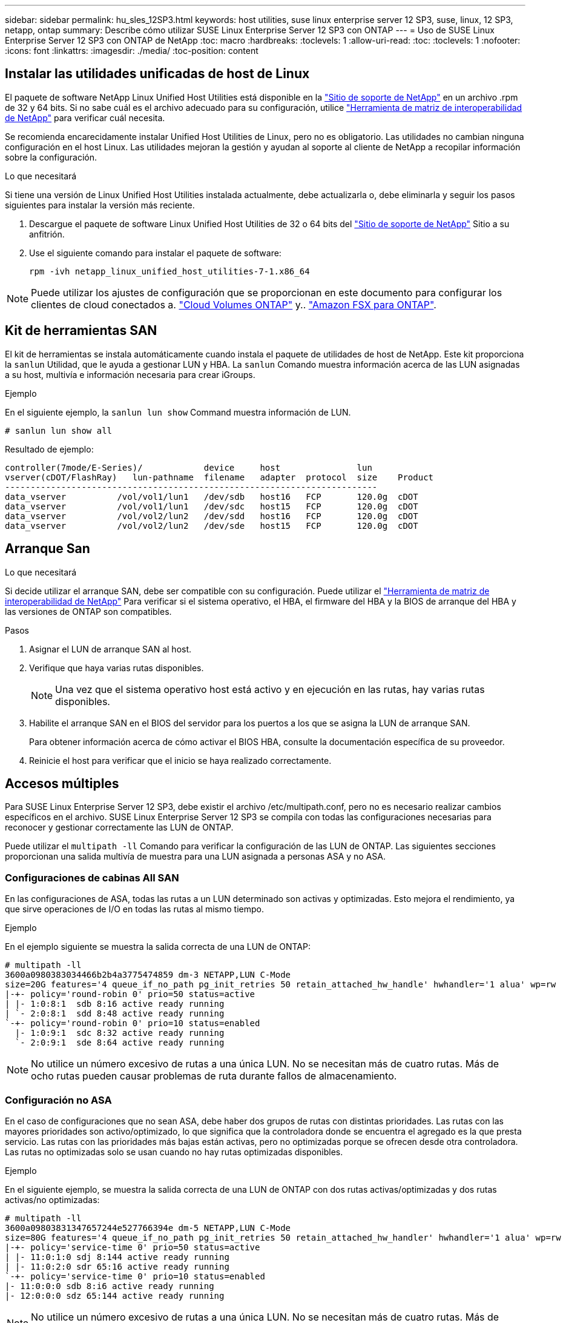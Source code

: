 ---
sidebar: sidebar 
permalink: hu_sles_12SP3.html 
keywords: host utilities, suse linux enterprise server 12 SP3, suse, linux, 12 SP3, netapp, ontap 
summary: Describe cómo utilizar SUSE Linux Enterprise Server 12 SP3 con ONTAP 
---
= Uso de SUSE Linux Enterprise Server 12 SP3 con ONTAP de NetApp
:toc: macro
:hardbreaks:
:toclevels: 1
:allow-uri-read: 
:toc: 
:toclevels: 1
:nofooter: 
:icons: font
:linkattrs: 
:imagesdir: ./media/
:toc-position: content




== Instalar las utilidades unificadas de host de Linux

El paquete de software NetApp Linux Unified Host Utilities está disponible en la link:https://mysupport.netapp.com/NOW/cgi-bin/software/?product=Host+Utilities+-+SAN&platform=Linux["Sitio de soporte de NetApp"^] en un archivo .rpm de 32 y 64 bits. Si no sabe cuál es el archivo adecuado para su configuración, utilice link:https://mysupport.netapp.com/matrix/#welcome["Herramienta de matriz de interoperabilidad de NetApp"^] para verificar cuál necesita.

Se recomienda encarecidamente instalar Unified Host Utilities de Linux, pero no es obligatorio. Las utilidades no cambian ninguna configuración en el host Linux. Las utilidades mejoran la gestión y ayudan al soporte al cliente de NetApp a recopilar información sobre la configuración.

.Lo que necesitará
Si tiene una versión de Linux Unified Host Utilities instalada actualmente, debe actualizarla o, debe eliminarla y seguir los pasos siguientes para instalar la versión más reciente.

. Descargue el paquete de software Linux Unified Host Utilities de 32 o 64 bits del link:https://mysupport.netapp.com/NOW/cgi-bin/software/?product=Host+Utilities+-+SAN&platform=Linux["Sitio de soporte de NetApp"^] Sitio a su anfitrión.
. Use el siguiente comando para instalar el paquete de software:
+
`rpm -ivh netapp_linux_unified_host_utilities-7-1.x86_64`




NOTE: Puede utilizar los ajustes de configuración que se proporcionan en este documento para configurar los clientes de cloud conectados a. link:https://docs.netapp.com/us-en/cloud-manager-cloud-volumes-ontap/index.html["Cloud Volumes ONTAP"^] y.. link:https://docs.netapp.com/us-en/cloud-manager-fsx-ontap/index.html["Amazon FSX para ONTAP"^].



== Kit de herramientas SAN

El kit de herramientas se instala automáticamente cuando instala el paquete de utilidades de host de NetApp. Este kit proporciona la `sanlun` Utilidad, que le ayuda a gestionar LUN y HBA. La `sanlun` Comando muestra información acerca de las LUN asignadas a su host, multivía e información necesaria para crear iGroups.

.Ejemplo
En el siguiente ejemplo, la `sanlun lun show` Command muestra información de LUN.

[listing]
----
# sanlun lun show all
----
Resultado de ejemplo:

[listing]
----
controller(7mode/E-Series)/            device     host               lun
vserver(cDOT/FlashRay)   lun-pathname  filename   adapter  protocol  size    Product
-------------------------------------------------------------------------
data_vserver          /vol/vol1/lun1   /dev/sdb   host16   FCP       120.0g  cDOT
data_vserver          /vol/vol1/lun1   /dev/sdc   host15   FCP       120.0g  cDOT
data_vserver          /vol/vol2/lun2   /dev/sdd   host16   FCP       120.0g  cDOT
data_vserver          /vol/vol2/lun2   /dev/sde   host15   FCP       120.0g  cDOT
----


== Arranque San

.Lo que necesitará
Si decide utilizar el arranque SAN, debe ser compatible con su configuración. Puede utilizar el link:https://mysupport.netapp.com/matrix/imt.jsp?components=80043;&solution=1&isHWU&src=IMT["Herramienta de matriz de interoperabilidad de NetApp"^] Para verificar si el sistema operativo, el HBA, el firmware del HBA y la BIOS de arranque del HBA y las versiones de ONTAP son compatibles.

.Pasos
. Asignar el LUN de arranque SAN al host.
. Verifique que haya varias rutas disponibles.
+

NOTE: Una vez que el sistema operativo host está activo y en ejecución en las rutas, hay varias rutas disponibles.

. Habilite el arranque SAN en el BIOS del servidor para los puertos a los que se asigna la LUN de arranque SAN.
+
Para obtener información acerca de cómo activar el BIOS HBA, consulte la documentación específica de su proveedor.

. Reinicie el host para verificar que el inicio se haya realizado correctamente.




== Accesos múltiples

Para SUSE Linux Enterprise Server 12 SP3, debe existir el archivo /etc/multipath.conf, pero no es necesario realizar cambios específicos en el archivo. SUSE Linux Enterprise Server 12 SP3 se compila con todas las configuraciones necesarias para reconocer y gestionar correctamente las LUN de ONTAP.

Puede utilizar el `multipath -ll` Comando para verificar la configuración de las LUN de ONTAP. Las siguientes secciones proporcionan una salida multivía de muestra para una LUN asignada a personas ASA y no ASA.



=== Configuraciones de cabinas All SAN

En las configuraciones de ASA, todas las rutas a un LUN determinado son activas y optimizadas. Esto mejora el rendimiento, ya que sirve operaciones de I/O en todas las rutas al mismo tiempo.

.Ejemplo
En el ejemplo siguiente se muestra la salida correcta de una LUN de ONTAP:

[listing]
----
# multipath -ll
3600a0980383034466b2b4a3775474859 dm-3 NETAPP,LUN C-Mode
size=20G features='4 queue_if_no_path pg_init_retries 50 retain_attached_hw_handle' hwhandler='1 alua' wp=rw
|-+- policy='round-robin 0' prio=50 status=active
| |- 1:0:8:1  sdb 8:16 active ready running
| `- 2:0:8:1  sdd 8:48 active ready running
`-+- policy='round-robin 0' prio=10 status=enabled
  |- 1:0:9:1  sdc 8:32 active ready running
  `- 2:0:9:1  sde 8:64 active ready running
----

NOTE: No utilice un número excesivo de rutas a una única LUN. No se necesitan más de cuatro rutas. Más de ocho rutas pueden causar problemas de ruta durante fallos de almacenamiento.



=== Configuración no ASA

En el caso de configuraciones que no sean ASA, debe haber dos grupos de rutas con distintas prioridades. Las rutas con las mayores prioridades son activo/optimizado, lo que significa que la controladora donde se encuentra el agregado es la que presta servicio. Las rutas con las prioridades más bajas están activas, pero no optimizadas porque se ofrecen desde otra controladora. Las rutas no optimizadas solo se usan cuando no hay rutas optimizadas disponibles.

.Ejemplo
En el siguiente ejemplo, se muestra la salida correcta de una LUN de ONTAP con dos rutas activas/optimizadas y dos rutas activas/no optimizadas:

[listing]
----
# multipath -ll
3600a09803831347657244e527766394e dm-5 NETAPP,LUN C-Mode
size=80G features='4 queue_if_no_path pg_init_retries 50 retain_attached_hw_handler' hwhandler='1 alua' wp=rw
|-+- policy='service-time 0' prio=50 status=active
| |- 11:0:1:0 sdj 8:144 active ready running
| |- 11:0:2:0 sdr 65:16 active ready running
`-+- policy='service-time 0' prio=10 status=enabled
|- 11:0:0:0 sdb 8:i6 active ready running
|- 12:0:0:0 sdz 65:144 active ready running
----

NOTE: No utilice un número excesivo de rutas a una única LUN. No se necesitan más de cuatro rutas. Más de ocho rutas pueden causar problemas de ruta durante fallos de almacenamiento.



== Configuración recomendada

SUSE Linux Enterprise Server 12 SP3 OS se compila para reconocer los LUN de ONTAP y definir automáticamente todos los parámetros de configuración correctamente.
La `multipath.conf` el archivo debe existir para que se inicie el daemon multivía, pero puede crear un archivo vacío de cero bytes mediante el siguiente comando:

`touch /etc/multipath.conf`

La primera vez que cree este archivo, es posible que deba habilitar e iniciar los servicios multivía:

[listing]
----
# systemctl enable multipathd
# systemctl start multipathd
----
* No es necesario añadir nada directamente al `multipath.conf` archivo, a menos que tenga dispositivos que no desea gestionar mediante multivía o que tenga la configuración existente que anula los valores predeterminados.
* Para excluir dispositivos no deseados, agregue la siguiente sintaxis a la `multipath.conf` archivo .
+
[listing]
----
blacklist {
        wwid <DevId>
        devnode "^(ram|raw|loop|fd|md|dm-|sr|scd|st)[0-9]*"
        devnode "^hd[a-z]"
        devnode "^cciss.*"
}
----
+
Sustituya el `<DevId>` con la `WWID` cadena del dispositivo que desea excluir.



.Ejemplo
En este ejemplo: `sda` Es el disco SCSI local que necesitamos agregar a la lista negra.

.Pasos
. Ejecute el siguiente comando para determinar el WWID:
+
[listing]
----
# /lib/udev/scsi_id -gud /dev/sda
360030057024d0730239134810c0cb833
----
. Añada el `WWID` a la lista negra stanza en `/etc/multipath.conf`:
+
[listing]
----
blacklist {
     wwid   360030057024d0730239134810c0cb833
     devnode "^(ram|raw|loop|fd|md|dm-|sr|scd|st)[0-9]*"
     devnode "^hd[a-z]"
     devnode "^cciss.*"
}
----


Siempre debe comprobar su `/etc/multipath.conf` archivo para configuraciones heredadas, especialmente en la sección de valores predeterminados, que podría sustituir la configuración predeterminada.

La siguiente tabla demuestra lo crítico `multipathd` Parámetros para las LUN de ONTAP y los valores necesarios. Si un host está conectado a LUN de otros proveedores y alguno de estos parámetros se anula, deberán corregirse posteriormente stanzas en el `multipath.conf` Archivo que se aplica específicamente a las LUN de ONTAP. Si esto no se hace, es posible que las LUN de ONTAP no funcionen según se espera. Estos valores predeterminados solo se deben anular en consulta con NetApp o un proveedor de SO y solo cuando se comprenda plenamente el impacto.

[cols="2*"]
|===
| Parámetro | Ajuste 


| detect_prio | sí 


| dev_loss_tmo | "infinito" 


| conmutación tras recuperación | inmediata 


| fast_io_fail_tmo | 5 


| funciones | "2 pg_init_retries 50" 


| flush_on_last_del | "sí" 


| manipulador_hardware | "0" 


| no_path_retry | cola 


| comprobador_de_rutas | "tur" 


| política_agrupación_ruta | "group_by_prio" 


| selector_de_rutas | "tiempo de servicio 0" 


| intervalo_sondeo | 5 


| prioridad | "ONTAP" 


| producto | LUN.* 


| retain_attached_hw_handler | sí 


| rr_weight | "uniforme" 


| nombres_descriptivos_usuario | no 


| proveedor | NETAPP 
|===
.Ejemplo
El ejemplo siguiente muestra cómo corregir un valor predeterminado anulado. En este caso, el `multipath.conf` el archivo define los valores para `path_checker` y.. `no_path_retry` Que no son compatibles con las LUN de ONTAP. Si no se pueden quitar debido a que aún hay otras cabinas SAN conectadas al host, estos parámetros pueden corregirse específicamente para LUN de ONTAP con una sección de dispositivo.

[listing]
----
defaults {
 path_checker readsector0
 no_path_retry fail
}
devices {
 device {
 vendor "NETAPP "
 product "LUN.*"
 no_path_retry queue
 path_checker tur
 }
}
----


== Problemas y limitaciones conocidos

[cols="4*"]
|===
| ID de error de NetApp | Título | Descripción | ID Bugzilla 


| link:https://https://mysupport.netapp.com/NOW/cgi-bin/bol?Type=Detail&Display=1089555["1089555"^] | Se observaron interrupciones en el kernel en la versión SLES12 SP3 de kernel con Emulex LPe16002 16 GB FC durante la conmutación por error de almacenamiento | Puede producirse una interrupción del kernel durante las operaciones de conmutación por error del almacenamiento en la versión de kernel SLES12 SP3 con Emulex LPe16002 HBA. La interrupción del kernel solicita un reinicio del sistema operativo, lo que a su vez provoca una interrupción de la aplicación. Si se configura kdump, la interrupción del kernel genera un archivo vmcore en /var/crash/directory. Puede investigar la causa del error en el archivo vmcore. Ejemplo: En el caso observado, se observó la interrupción del núcleo en el módulo “lpfc_sli_ringtxcmpl_put+51” y se registra en el archivo vmcore – Exception RIP: Lpfc_sli_ringtxcmpl_put+51. Recupere el sistema operativo después de la interrupción del kernel reiniciando el sistema operativo del host y reiniciando la aplicación. | link:http://bugzilla.suse.com/show_bug.cgi?id=1042847["1042847"^] 


| link:https://mysupport.netapp.com/NOW/cgi-bin/bol?Type=Detail&Display=1089561["1089561"^] | Se observaron interrupciones en el kernel en la versión SLES12 SP3 de kernel con Emulex LPe32002 32 GB FC durante las operaciones de recuperación tras fallos de almacenamiento | Puede producirse una interrupción del kernel durante las operaciones de conmutación por error del almacenamiento en la versión de kernel SLES12 SP3 con Emulex LPe32002 HBA. La interrupción del kernel solicita un reinicio del sistema operativo, lo que a su vez provoca una interrupción de la aplicación. Si se configura kdump, la interrupción del kernel genera un archivo vmcore en /var/crash/directory. Puede investigar la causa del error en el archivo vmcore. Ejemplo: En el caso observado, se observó la interrupción del núcleo en el módulo “lpfc_sli_free_hbq+76” y se registra en el archivo vmcore – Exception RIP: Lpfc_sli_free_hbq+76. Recupere el sistema operativo después de la interrupción del kernel reiniciando el sistema operativo del host y reiniciando la aplicación. | link:http://bugzilla.suse.com/show_bug.cgi?id=1042807["1042807"^] 


| link:https://mysupport.netapp.com/NOW/cgi-bin/bol?Type=Detail&Display=1117248["1117248"^] | Se observó una interrupción del kernel en SLES12SP3 con QLogic QLE2562 8 GB FC durante las operaciones de recuperación tras fallos de almacenamiento | Durante las operaciones de conmutación por error del almacenamiento en el kernel Sles12sp3 (kernel-default-4.4.82-6.3.1) con QLogic QLE2562 HBA, se observó una interrupción del kernel debido a una caída del kernel. La alerta del kernel lleva a un reinicio del sistema operativo, lo que provoca una interrupción de la aplicación. El error de alerta del kernel genera el archivo vmcore en el directorio /var/crash/ si se configura kdump. Tras la alerta de kernel, puede usarse el archivo vmcore para comprender la causa del error. Ejemplo: En este caso, se observó el pánico en el módulo “blk_finish_request+289”. Se registra en el archivo vmcore con la siguiente cadena: "Exception RIP: blk_find_request+289" después de la interrupción del kernel, puede recuperar el sistema operativo reiniciando el sistema operativo host. Puede reiniciar la aplicación según sea necesario. | link:http://bugzilla.suse.com/show_bug.cgi?id=1062496["1062496"^] 


| link:https://mysupport.netapp.com/NOW/cgi-bin/bol?Type=Detail&Display=1117261["1117261"^] | Se observa una interrupción del kernel en SLES12SP3 con Qlogic QLE2662 16 GB FC durante las operaciones de recuperación tras fallos de almacenamiento | Durante las operaciones de recuperación tras fallos de almacenamiento en el kernel Sles12sp3 (kernel-default-4.4.82-6.3.1) con HBA Qlogic QLE2662, es posible que observe la interrupción del kernel. Esto indica un reinicio del sistema operativo que provoca la interrupción de la aplicación. La interrupción del kernel genera un archivo vmcore en el directorio /var/crash/ si se configura kdump. El archivo vmcore se puede usar para comprender la causa del fallo. Ejemplo: En este caso, se observó la interrupción del kernel en el módulo "dirección desconocida o no válida" y se registra en el archivo vmcore con la siguiente cadena: Exception RIP: Dirección desconocida o no válida. Tras la interrupción del kernel, se puede recuperar el sistema operativo reiniciando el sistema operativo host y reiniciando la aplicación según sea necesario. | link:http://bugzilla.suse.com/show_bug.cgi?id=1062508["1062508"^] 


| link:https://mysupport.netapp.com/NOW/cgi-bin/bol?Type=Detail&Display=1117274["1117274"^] | Se observó una interrupción del kernel en SLES12SP3 con Emulex LPe16002 16 GB FC durante las operaciones de recuperación tras fallos de almacenamiento | Durante las operaciones de conmutación por error del almacenamiento en el kernel Sles12sp3 (kernel-default-4.4.87-3.1) con HBA Emulex LPe16002, es posible que observe una interrupción del kernel. Esto indica un reinicio del sistema operativo que provoca la interrupción de la aplicación. La interrupción del kernel genera un archivo vmcore en el directorio /var/crash/ si se configura kdump. El archivo vmcore se puede usar para comprender la causa del fallo. Ejemplo: En este caso, se observó una interrupción del núcleo en el módulo “RAW_spin_lock_irqsave+30” y se registra en el archivo vmcore con la siguiente cadena: – Exception RIP: _RAW_spin_lock_irqsave+30. Tras la interrupción del kernel, se puede recuperar el sistema operativo reiniciando el sistema operativo host y reiniciando la aplicación según sea necesario. | link:http://bugzilla.suse.com/show_bug.cgi?id=1062514["1062514"^] 
|===


== Notas de la versión



=== Mirroring de ASM

El mirroring de Gestión Automática de Almacenamiento (ASM) puede requerir cambios en la configuración de multivía de Linux para permitir que ASM reconozca un problema y realice el cambio a un grupo de fallos alternativo. La mayoría de las configuraciones de ASM en ONTAP utilizan redundancia externa, lo que significa que la cabina externa ofrece protección de datos y ASM no refleja datos. Algunos sitios utilizan ASM con redundancia normal para proporcionar duplicación bidireccional, normalmente en diferentes sitios. Consulte link:https://www.netapp.com/us/media/tr-3633.pdf["Bases de datos de Oracle en ONTAP"^] para obtener más información.
